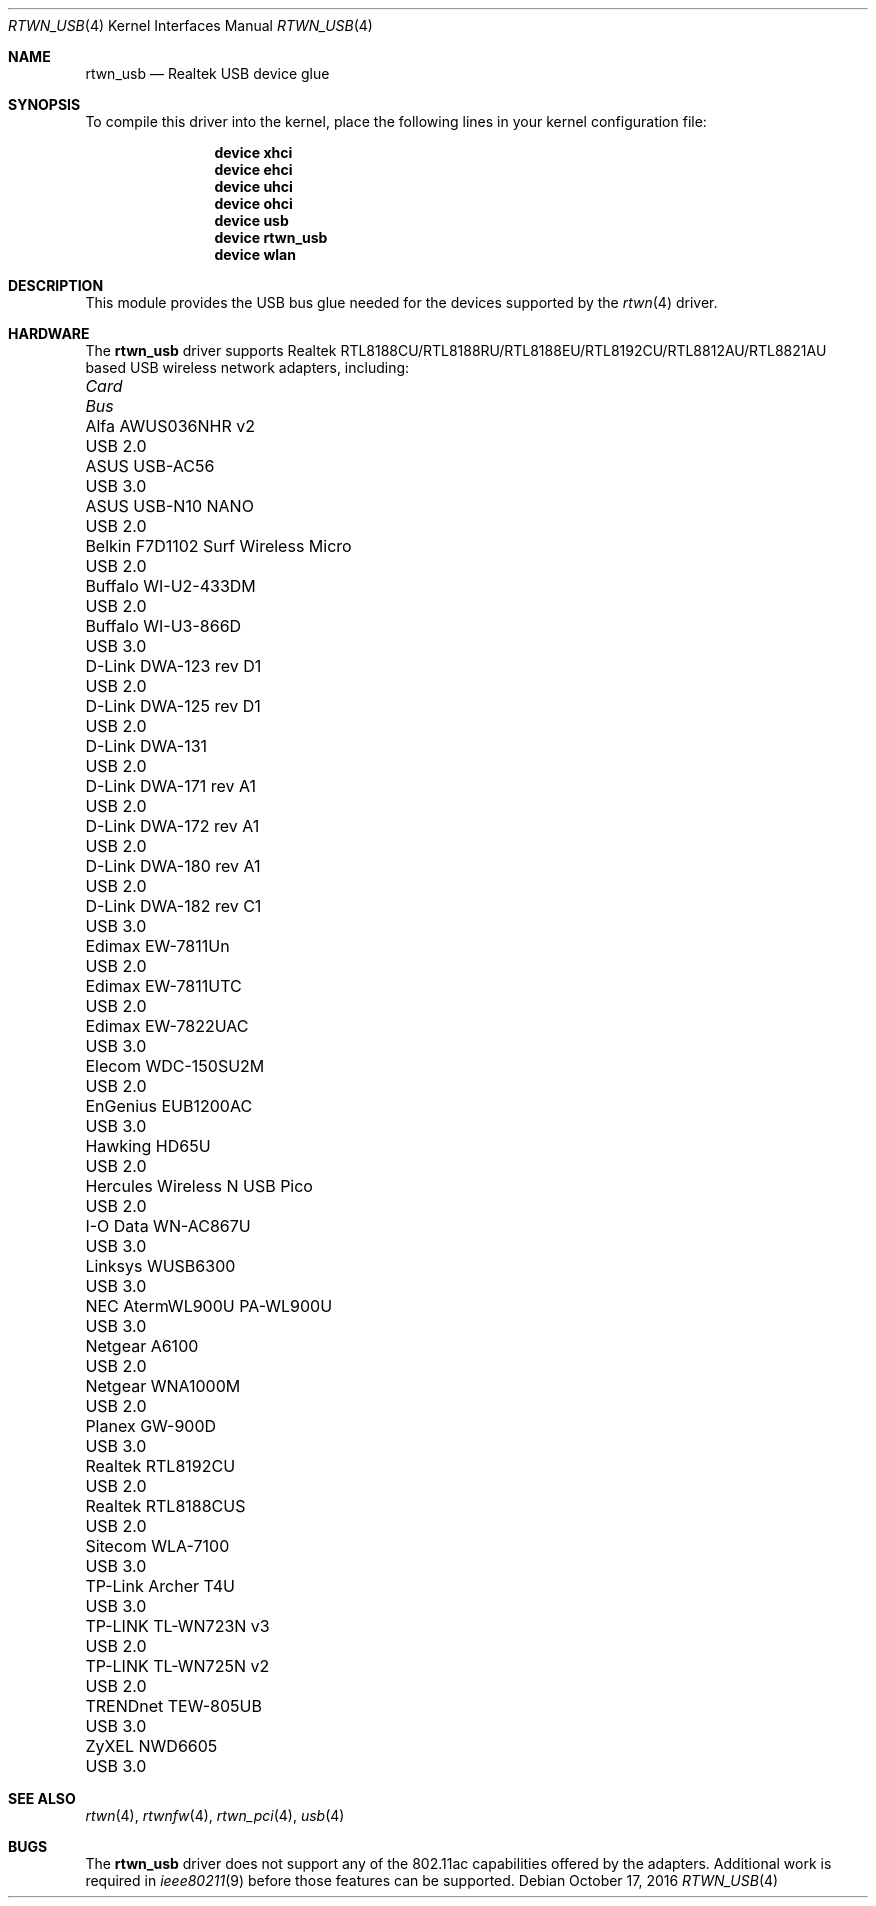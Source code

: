 .\"-
.\" Copyright (c) 2011 Adrian Chadd, Xenion Pty Ltd
.\" Copyright (c) 2016 Andriy Voskoboinyk <avos@FreeBSD.org>
.\" All rights reserved.
.\""
.\" Redistribution and use in source and binary forms, with or without
.\" modification, are permitted provided that the following conditions
.\" are met:
.\" 1. Redistributions of source code must retain the above copyright
.\"    notice, this list of conditions and the following disclaimer,
.\"    without modification.
.\" 2. Redistributions in binary form must reproduce at minimum a disclaimer
.\"    similar to the "NO WARRANTY" disclaimer below ("Disclaimer") and any
.\"    redistribution must be conditioned upon including a substantially
.\"    similar Disclaimer requirement for further binary redistribution.
.\"
.\" NO WARRANTY
.\" THIS SOFTWARE IS PROVIDED BY THE COPYRIGHT HOLDERS AND CONTRIBUTORS
.\" ``AS IS'' AND ANY EXPRESS OR IMPLIED WARRANTIES, INCLUDING, BUT NOT
.\" LIMITED TO, THE IMPLIED WARRANTIES OF NONINFRINGEMENT, MERCHANTIBILITY
.\" AND FITNESS FOR A PARTICULAR PURPOSE ARE DISCLAIMED. IN NO EVENT SHALL
.\" THE COPYRIGHT HOLDERS OR CONTRIBUTORS BE LIABLE FOR SPECIAL, EXEMPLARY,
.\" OR CONSEQUENTIAL DAMAGES (INCLUDING, BUT NOT LIMITED TO, PROCUREMENT OF
.\" SUBSTITUTE GOODS OR SERVICES; LOSS OF USE, DATA, OR PROFITS; OR BUSINESS
.\" INTERRUPTION) HOWEVER CAUSED AND ON ANY THEORY OF LIABILITY, WHETHER
.\" IN CONTRACT, STRICT LIABILITY, OR TORT (INCLUDING NEGLIGENCE OR OTHERWISE)
.\" ARISING IN ANY WAY OUT OF THE USE OF THIS SOFTWARE, EVEN IF ADVISED OF
.\" THE POSSIBILITY OF SUCH DAMAGES.
.\"
.\" $FreeBSD$
.\"/
.Dd October 17, 2016
.Dt RTWN_USB 4
.Os
.Sh NAME
.Nm rtwn_usb
.Nd "Realtek USB device glue"
.Sh SYNOPSIS
To compile this driver into the kernel,
place the following lines in your
kernel configuration file:
.Bd -ragged -offset indent
.Cd "device xhci"
.Cd "device ehci"
.Cd "device uhci"
.Cd "device ohci"
.Cd "device usb"
.Cd "device rtwn_usb"
.Cd "device wlan"
.Ed
.Sh DESCRIPTION
This module provides the USB bus glue needed for the devices supported
by the
.Xr rtwn 4
driver.
.Sh HARDWARE
The
.Nm
driver supports Realtek RTL8188CU/RTL8188RU/RTL8188EU/RTL8192CU/RTL8812AU/RTL8821AU
based USB wireless network adapters, including:
.Pp
.Bl -column -compact "Belkin F7D1102 Surf Wireless Micro" "Bus"
.It Em Card Ta Em Bus
.It "Alfa AWUS036NHR v2" Ta USB 2.0
.It "ASUS USB-AC56" Ta USB 3.0
.It "ASUS USB-N10 NANO" Ta USB 2.0
.It "Belkin F7D1102 Surf Wireless Micro" Ta USB 2.0
.It "Buffalo WI-U2-433DM" Ta USB 2.0
.It "Buffalo WI-U3-866D" Ta USB 3.0
.It "D-Link DWA-123 rev D1" Ta USB 2.0
.It "D-Link DWA-125 rev D1" Ta USB 2.0
.It "D-Link DWA-131" Ta USB 2.0
.It "D-Link DWA-171 rev A1" Ta USB 2.0
.It "D-Link DWA-172 rev A1" Ta USB 2.0
.It "D-Link DWA-180 rev A1" Ta USB 2.0
.It "D-Link DWA-182 rev C1" Ta USB 3.0
.It "Edimax EW-7811Un" Ta USB 2.0
.It "Edimax EW-7811UTC" Ta USB 2.0
.It "Edimax EW-7822UAC" Ta USB 3.0
.It "Elecom WDC-150SU2M" Ta USB 2.0
.It "EnGenius EUB1200AC" Ta USB 3.0
.It "Hawking HD65U" Ta USB 2.0
.It "Hercules Wireless N USB Pico" Ta USB 2.0
.It "I-O Data WN-AC867U" Ta USB 3.0
.It "Linksys WUSB6300" Ta USB 3.0
.It "NEC AtermWL900U PA-WL900U" Ta USB 3.0
.It "Netgear A6100" Ta USB 2.0
.It "Netgear WNA1000M" Ta USB 2.0
.It "Planex GW-900D" Ta USB 3.0
.It "Realtek RTL8192CU" Ta USB 2.0
.It "Realtek RTL8188CUS" Ta USB 2.0
.It "Sitecom WLA-7100" Ta USB 3.0
.It "TP-Link Archer T4U" Ta USB 3.0
.It "TP-LINK TL-WN723N v3" Ta USB 2.0
.It "TP-LINK TL-WN725N v2" Ta USB 2.0
.It "TRENDnet TEW-805UB" Ta USB 3.0
.It "ZyXEL NWD6605" Ta USB 3.0
.El
.Sh SEE ALSO
.Xr rtwn 4 ,
.Xr rtwnfw 4 ,
.Xr rtwn_pci 4 ,
.Xr usb 4
.Sh BUGS
The
.Nm
driver does not support any of the 802.11ac capabilities offered by the
adapters.
Additional work is required in
.Xr ieee80211 9
before those features can be supported.
